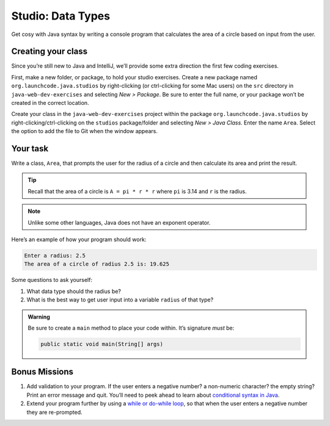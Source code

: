 Studio: Data Types
===================

Get cosy with Java syntax by writing a console program that calculates the 
area of a circle based on input from the user.

Creating your class
-------------------

Since you’re still new to Java and IntelliJ, we’ll provide some extra
direction the first few coding exercises.

First, make a new folder, or package, to hold your studio exercises. Create a 
new package named ``org.launchcode.java.studios`` by right-clicking (or 
ctrl-clicking for some Mac users) on the ``src`` directory in 
``java-web-dev-exercises`` and selecting *New > Package*. Be sure to enter the 
full name, or your package won’t be created in the correct location.

Create your class in the ``java-web-dev-exercises`` project within the
package ``org.launchcode.java.studios`` by right-clicking/ctrl-clicking on the
``studios`` package/folder and selecting *New > Java Class*. Enter the
name ``Area``. Select the option to add the file to Git when the window appears.

Your task
---------

Write a class, ``Area``, that prompts the user for the radius of a circle and
then calculate its area and print the result.

.. admonition:: Tip
   
   Recall that the area of a circle is ``A = pi * r * r`` where ``pi`` is
   3.14 and ``r`` is the radius.

.. note:: 
   
   Unlike some other languages, Java does not have an exponent operator.


Here’s an example of how your program should work:

.. sourcecode:: java

   Enter a radius: 2.5
   The area of a circle of radius 2.5 is: 19.625

Some questions to ask yourself: 

#. What data type should the radius be? 
#. What is the best way to get user input into a variable ``radius`` of
   that type?

.. admonition:: Warning

   Be sure to create a ``main`` method to place your code within. It’s
   signature *must* be:

   .. sourcecode:: java

      public static void main(String[] args)


Bonus Missions
--------------

1. Add validation to your program. If the user enters a negative number? a 
   non-numeric character? the empty string? Print an error message and quit. 
   You’ll need to peek ahead to learn
   about `conditional syntax in
   Java <https://docs.oracle.com/javase/tutorial/java/nutsandbolts/if.html>`__.
2. Extend your program further by using a `while or do-while
   loop <http://docs.oracle.com/javase/tutorial/java/nutsandbolts/while.html>`__,
   so that when the user enters a negative number they are re-prompted.
